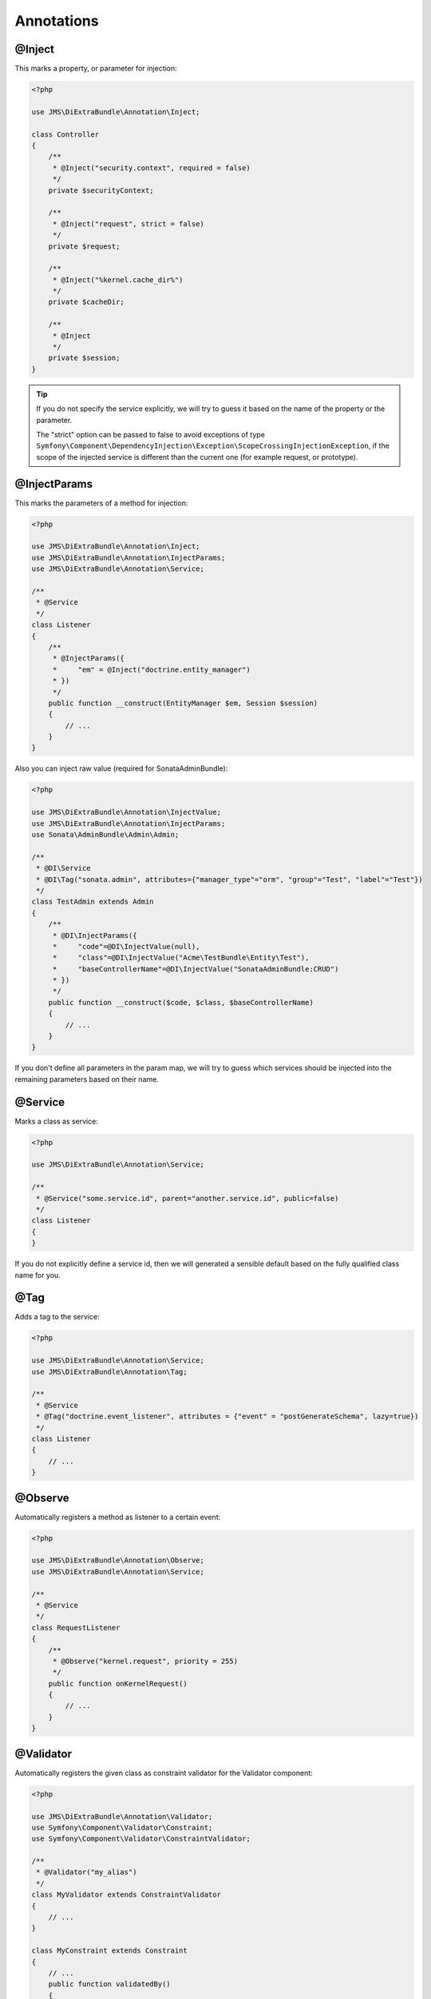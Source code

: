 Annotations
-----------

@Inject
~~~~~~~~~
This marks a property, or parameter for injection:

.. code-block :: php

    <?php

    use JMS\DiExtraBundle\Annotation\Inject;

    class Controller
    {
        /**
         * @Inject("security.context", required = false)
         */
        private $securityContext;

        /**
         * @Inject("request", strict = false)
         */
        private $request;
        
        /**
         * @Inject("%kernel.cache_dir%")
         */
        private $cacheDir;

        /**
         * @Inject
         */
        private $session;
    }

.. tip ::

    If you do not specify the service explicitly, we will try to guess it based on the name
    of the property or the parameter.

    The "strict" option can be passed to false to avoid exceptions of type ``Symfony\Component\DependencyInjection\Exception\ScopeCrossingInjectionException``, if the scope of the injected service is different than the current one (for example request, or prototype).

@InjectParams
~~~~~~~~~~~~~~~
This marks the parameters of a method for injection:

.. code-block :: php

    <?php

    use JMS\DiExtraBundle\Annotation\Inject;
    use JMS\DiExtraBundle\Annotation\InjectParams;
    use JMS\DiExtraBundle\Annotation\Service;

    /**
     * @Service
     */
    class Listener
    {
        /**
         * @InjectParams({
         *     "em" = @Inject("doctrine.entity_manager")
         * })
         */
        public function __construct(EntityManager $em, Session $session)
        {
            // ...
        }
    }

Also you can inject raw value (required for SonataAdminBundle):

.. code-block :: php

    <?php

    use JMS\DiExtraBundle\Annotation\InjectValue;
    use JMS\DiExtraBundle\Annotation\InjectParams;
    use Sonata\AdminBundle\Admin\Admin;

    /**
     * @DI\Service
     * @DI\Tag("sonata.admin", attributes={"manager_type"="orm", "group"="Test", "label"="Test"})
     */
    class TestAdmin extends Admin
    {
        /**
         * @DI\InjectParams({
         *     "code"=@DI\InjectValue(null),
         *     "class"=@DI\InjectValue("Acme\TestBundle\Entity\Test"),
         *     "baseControllerName"=@DI\InjectValue("SonataAdminBundle:CRUD")
         * })
         */
        public function __construct($code, $class, $baseControllerName)
        {
            // ...
        }
    }

If you don't define all parameters in the param map, we will try to guess which services
should be injected into the remaining parameters based on their name.

@Service
~~~~~~~~
Marks a class as service:

.. code-block :: php

    <?php

    use JMS\DiExtraBundle\Annotation\Service;

    /**
     * @Service("some.service.id", parent="another.service.id", public=false)
     */
    class Listener
    {
    }

If you do not explicitly define a service id, then we will generated a sensible default
based on the fully qualified class name for you.

@Tag
~~~~
Adds a tag to the service:

.. code-block :: php

    <?php

    use JMS\DiExtraBundle\Annotation\Service;
    use JMS\DiExtraBundle\Annotation\Tag;

    /**
     * @Service
     * @Tag("doctrine.event_listener", attributes = {"event" = "postGenerateSchema", lazy=true})
     */
    class Listener
    {
        // ...
    }

@Observe
~~~~~~~~
Automatically registers a method as listener to a certain event:

.. code-block :: php

    <?php

    use JMS\DiExtraBundle\Annotation\Observe;
    use JMS\DiExtraBundle\Annotation\Service;

    /**
     * @Service
     */
    class RequestListener
    {
        /**
         * @Observe("kernel.request", priority = 255)
         */
        public function onKernelRequest()
        {
            // ...
        }
    }

@Validator
~~~~~~~~~~
Automatically registers the given class as constraint validator for the Validator component:

.. code-block :: php

    <?php

    use JMS\DiExtraBundle\Annotation\Validator;
    use Symfony\Component\Validator\Constraint;
    use Symfony\Component\Validator\ConstraintValidator;

    /**
     * @Validator("my_alias")
     */
    class MyValidator extends ConstraintValidator
    {
        // ...
    }

    class MyConstraint extends Constraint
    {
        // ...
        public function validatedBy()
        {
            return 'my_alias';
        }
    }

The @Validator annotation also implies the @Service annotation if you do not specify it explicitly.
The alias which is passed to the @Validator annotation must match the string that is returned from
the ``validatedBy`` method of your constraint.

@FormType
~~~~~~~~~
Automatically, registers the given class as a form type with Symfony2's Form Component.

.. code-block :: php

    <?php

    use JMS\DiExtraBundle\Annotation\FormType;
    use Symfony\Component\Form\AbstractType;

    /**
     * @FormType
     */
    class MyFormType extends AbstractType
    {
        // ...

        public function getName()
        {
            return 'my_form';
        }
    }

    // Controller.php
    $form = $this->formFactory->create('my_form');

.. note ::

    ``@FormType`` implies ``@Service`` if not explicitly defined.

@DoctrineListener
~~~~~~~~~~~~~~~~~
Automatically, registers the given class as a listener with the Doctrine ORM:

.. code-block :: php

    <?php

    use JMS\DiExtraBundle\Annotation\DoctrineListener;

    /**
     * @DoctrineListener(
     *     events = {"prePersist", "preUpdate"},
     *     connection = "default",
     *     lazy = true,
     *     priority = 0,
     * )
    class MyListener
    {
        // ...
    }

.. note ::

    ``@DoctrineListener`` implies ``@Service`` if not explicitly defined.

